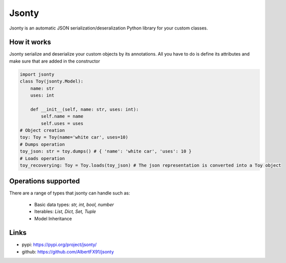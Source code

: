 ******
Jsonty
******
Jsonty is an automatic JSON serialization/deseralization Python library for your custom classes.

.. image:: https://travis-ci.com/AlbertFX91/jsonty.svg?branch=master
    :alt: Build Status
    :target: https://travis-ci.com/AlbertFX91/jsonty

.. image:: https://img.shields.io/github/issues-raw/AlbertFX91/jsonty
    :alt: GitHub issues
    :target: https://github.com/AlbertFX91/jsonty/issues

.. image:: https://coveralls.io/repos/github/AlbertFX91/jsonty/badge.svg?branch=master
    :alt: Coverage
    :target: https://coveralls.io/github/AlbertFX91/jsonty?branch=master

.. image:: https://img.shields.io/github/license/AlbertFX91/jsonty
    :alt: License
    :target: LICENSE


How it works
################
Jsonty serialize and deserialize your custom objects by its annotations. All you have to do is define its attributes and make sure that are added in the constructor

.. code-block:: python

   import jsonty
   class Toy(jsonty.Model):
       name: str
       uses: int

       def __init__(self, name: str, uses: int):
           self.name = name
           self.uses = uses
   # Object creation
   toy: Toy = Toy(name='white car', uses=10)
   # Dumps operation
   toy_json: str = toy.dumps() # { 'name': 'white car', 'uses': 10 }
   # Loads operation
   toy_recoverying: Toy = Toy.loads(toy_json) # The json representation is converted into a Toy object

Operations supported
####################
There are a range of types that jsonty can handle such as:

 * Basic data types: *str, int, bool, number*
 * Iterables: *List, Dict, Set, Tuple*
 * Model Inheritance

Links
####################
* pypi: https://pypi.org/project/jsonty/
* github: https://github.com/AlbertFX91/jsonty

